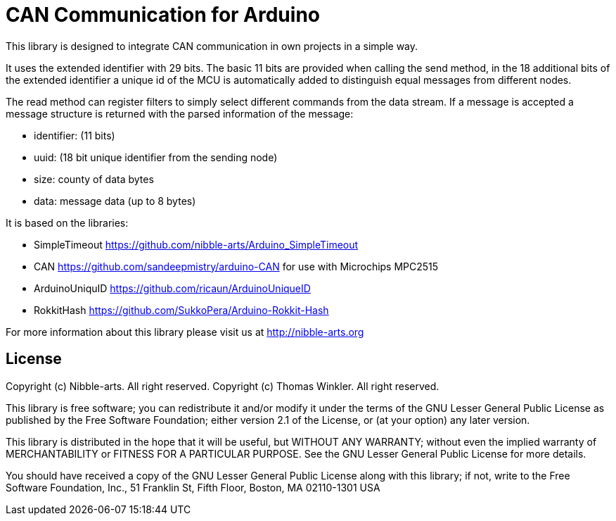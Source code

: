 = CAN Communication for Arduino =

This library is designed to integrate CAN communication in own projects in a simple way.

It uses the extended identifier with 29 bits. The basic 11 bits are provided when calling the send method, in the 18 additional bits of the extended identifier a unique id of the MCU is automatically added to distinguish equal messages from different nodes.

The read method can register filters to simply select different commands from the data stream. If a message is accepted a message structure is returned with the parsed information of the message:

* identifier: (11 bits)
* uuid: (18 bit unique identifier from the sending node)
* size: county of data bytes
* data: message data (up to 8 bytes)

It is based on the libraries:

* SimpleTimeout https://github.com/nibble-arts/Arduino_SimpleTimeout
* CAN https://github.com/sandeepmistry/arduino-CAN for use with Microchips MPC2515
* ArduinoUniquID https://github.com/ricaun/ArduinoUniqueID
* RokkitHash https://github.com/SukkoPera/Arduino-Rokkit-Hash

For more information about this library please visit us at
http://nibble-arts.org

== License ==

Copyright (c) Nibble-arts. All right reserved.
Copyright (c) Thomas Winkler. All right reserved.

This library is free software; you can redistribute it and/or
modify it under the terms of the GNU Lesser General Public
License as published by the Free Software Foundation; either
version 2.1 of the License, or (at your option) any later version.

This library is distributed in the hope that it will be useful,
but WITHOUT ANY WARRANTY; without even the implied warranty of
MERCHANTABILITY or FITNESS FOR A PARTICULAR PURPOSE. See the GNU
Lesser General Public License for more details.

You should have received a copy of the GNU Lesser General Public
License along with this library; if not, write to the Free Software
Foundation, Inc., 51 Franklin St, Fifth Floor, Boston, MA 02110-1301 USA
